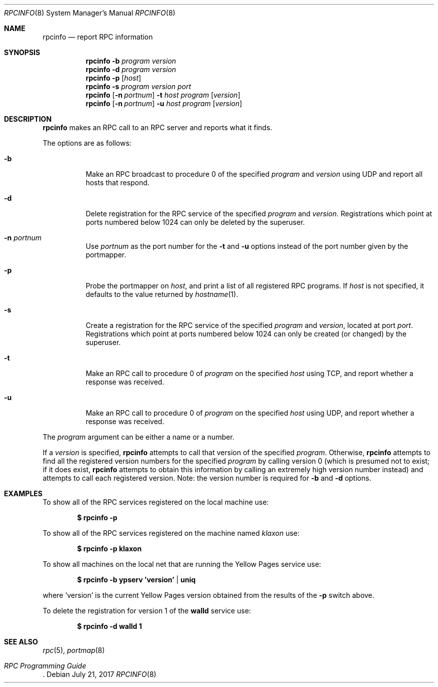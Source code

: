 .\"	$OpenBSD: rpcinfo.8,v 1.15 2017/07/21 02:58:51 deraadt Exp $
.\"	from: @(#)rpcinfo.8c	2.2 88/08/03 4.0 RPCSRC; from 1.24 88/02/25 SMI
.\"
.\" Copyright (c) 2010, Oracle America, Inc.
.\"
.\" Redistribution and use in source and binary forms, with or without
.\" modification, are permitted provided that the following conditions are
.\" met:
.\"
.\"     * Redistributions of source code must retain the above copyright
.\"       notice, this list of conditions and the following disclaimer.
.\"     * Redistributions in binary form must reproduce the above
.\"       copyright notice, this list of conditions and the following
.\"       disclaimer in the documentation and/or other materials
.\"       provided with the distribution.
.\"     * Neither the name of the "Oracle America, Inc." nor the names of its
.\"       contributors may be used to endorse or promote products derived
.\"       from this software without specific prior written permission.
.\"
.\"   THIS SOFTWARE IS PROVIDED BY THE COPYRIGHT HOLDERS AND CONTRIBUTORS
.\"   "AS IS" AND ANY EXPRESS OR IMPLIED WARRANTIES, INCLUDING, BUT NOT
.\"   LIMITED TO, THE IMPLIED WARRANTIES OF MERCHANTABILITY AND FITNESS
.\"   FOR A PARTICULAR PURPOSE ARE DISCLAIMED. IN NO EVENT SHALL THE
.\"   COPYRIGHT HOLDER OR CONTRIBUTORS BE LIABLE FOR ANY DIRECT,
.\"   INDIRECT, INCIDENTAL, SPECIAL, EXEMPLARY, OR CONSEQUENTIAL
.\"   DAMAGES (INCLUDING, BUT NOT LIMITED TO, PROCUREMENT OF SUBSTITUTE
.\"   GOODS OR SERVICES; LOSS OF USE, DATA, OR PROFITS; OR BUSINESS
.\"   INTERRUPTION) HOWEVER CAUSED AND ON ANY THEORY OF LIABILITY,
.\"   WHETHER IN CONTRACT, STRICT LIABILITY, OR TORT (INCLUDING
.\"   NEGLIGENCE OR OTHERWISE) ARISING IN ANY WAY OUT OF THE USE
.\"   OF THIS SOFTWARE, EVEN IF ADVISED OF THE POSSIBILITY OF SUCH DAMAGE.
.\"
.Dd $Mdocdate: July 21 2017 $
.Dt RPCINFO 8
.Os
.Sh NAME
.Nm rpcinfo
.Nd report RPC information
.Sh SYNOPSIS
.Nm rpcinfo
.Fl b Ar program version
.Nm rpcinfo
.Fl d Ar program version
.Nm rpcinfo
.Fl p Op Ar host
.Nm rpcinfo
.Fl s Ar program version port
.Nm rpcinfo
.Op Fl n Ar portnum
.Fl t Ar host program
.Op Ar version
.Nm rpcinfo
.Op Fl n Ar portnum
.Fl u Ar host program
.Op Ar version
.Sh DESCRIPTION
.Nm
makes an
.Tn RPC
call to an
.Tn RPC
server and reports what it finds.
.Pp
The options are as follows:
.Bl -tag -width Ds
.It Fl b
Make an
.Tn RPC
broadcast to procedure 0 of the specified
.Ar program
and
.Ar version
using
.Tn UDP
and report all hosts that respond.
.It Fl d
Delete registration for the
.Tn RPC
service of the specified
.Ar program
and
.Ar version .
Registrations which point at ports numbered below 1024 can only be
deleted by the superuser.
.It Fl n Ar portnum
Use
.Ar portnum
as the port number for the
.Fl t
and
.Fl u
options instead of the port number given by the portmapper.
.It Fl p
Probe the portmapper on
.Ar host ,
and print a list of all registered
.Tn RPC
programs.
If
.Ar host
is not specified, it defaults to the value returned by
.Xr hostname 1 .
.It Fl s
Create a registration for the
.Tn RPC
service of the specified
.Ar program
and
.Ar version ,
located at port
.Ar port .
Registrations which point at ports numbered below 1024 can only be
created (or changed) by the superuser.
.It Fl t
Make an
.Tn RPC
call to procedure 0 of
.Ar program
on the specified
.Ar host
using
.Tn TCP ,
and report whether a response was received.
.It Fl u
Make an
.Tn RPC
call to procedure 0 of
.Ar program
on the specified
.Ar host
using
.Tn UDP ,
and report whether a response was received.
.El
.Pp
The
.Ar program
argument can be either a name or a number.
.Pp
If a
.Ar version
is specified,
.Nm
attempts to call that version of the specified
.Ar program .
Otherwise,
.Nm
attempts to find all the registered version
numbers for the specified
.Ar program
by calling version 0 (which is presumed not
to exist; if it does exist,
.Nm
attempts to obtain this information by calling
an extremely high version
number instead) and attempts to call each registered version.
Note: the version number is required for
.Fl b
and
.Fl d
options.
.Sh EXAMPLES
To show all of the
.Tn RPC
services registered on the local machine use:
.Pp
.Dl $ rpcinfo -p
.Pp
To show all of the
.Tn RPC
services registered on the machine named
.Ar klaxon
use:
.Pp
.Dl $ rpcinfo -p klaxon
.Pp
To show all machines on the local net that are running the Yellow Pages
service use:
.Pp
.Dl $ rpcinfo -b ypserv 'version' | uniq
.Pp
where 'version' is the current Yellow Pages version obtained from the
results of the
.Fl p
switch above.
.Pp
To delete the registration for version 1 of the
.Nm walld
service use:
.Pp
.Dl $ rpcinfo -d walld 1
.Sh SEE ALSO
.Xr rpc 5 ,
.Xr portmap 8
.Rs
.%T "RPC Programming Guide"
.Re
